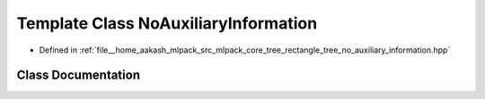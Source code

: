 .. _exhale_class_classmlpack_1_1tree_1_1NoAuxiliaryInformation:

Template Class NoAuxiliaryInformation
=====================================

- Defined in :ref:`file__home_aakash_mlpack_src_mlpack_core_tree_rectangle_tree_no_auxiliary_information.hpp`


Class Documentation
-------------------


.. doxygenclass:: mlpack::tree::NoAuxiliaryInformation
   :members:
   :protected-members:
   :undoc-members: